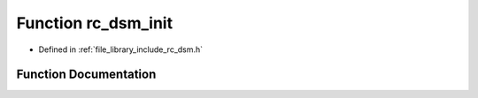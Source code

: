 .. _exhale_function_group___d_s_m_1gaa01b151a1a15db2e2464f4bce7865615:

Function rc_dsm_init
====================

- Defined in :ref:`file_library_include_rc_dsm.h`


Function Documentation
----------------------


.. doxygenfunction:: rc_dsm_init(void)
   :project: librobotcontrol